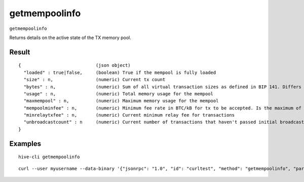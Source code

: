 .. This file is licensed under the Apache License 2.0 available on
   http://www.apache.org/licenses/.

getmempoolinfo
==============

``getmempoolinfo``

Returns details on the active state of the TX memory pool.

Result
~~~~~~

::

  {                            (json object)
    "loaded" : true|false,     (boolean) True if the mempool is fully loaded
    "size" : n,                (numeric) Current tx count
    "bytes" : n,               (numeric) Sum of all virtual transaction sizes as defined in BIP 141. Differs from actual serialized size because witness data is discounted
    "usage" : n,               (numeric) Total memory usage for the mempool
    "maxmempool" : n,          (numeric) Maximum memory usage for the mempool
    "mempoolminfee" : n,       (numeric) Minimum fee rate in BTC/kB for tx to be accepted. Is the maximum of minrelaytxfee and minimum mempool fee
    "minrelaytxfee" : n,       (numeric) Current minimum relay fee for transactions
    "unbroadcastcount" : n     (numeric) Current number of transactions that haven't passed initial broadcast yet
  }

Examples
~~~~~~~~


.. highlight:: shell

::

  hive-cli getmempoolinfo

::

  curl --user myusername --data-binary '{"jsonrpc": "1.0", "id": "curltest", "method": "getmempoolinfo", "params": []}' -H 'content-type: text/plain;' http://127.0.0.1:9766/

